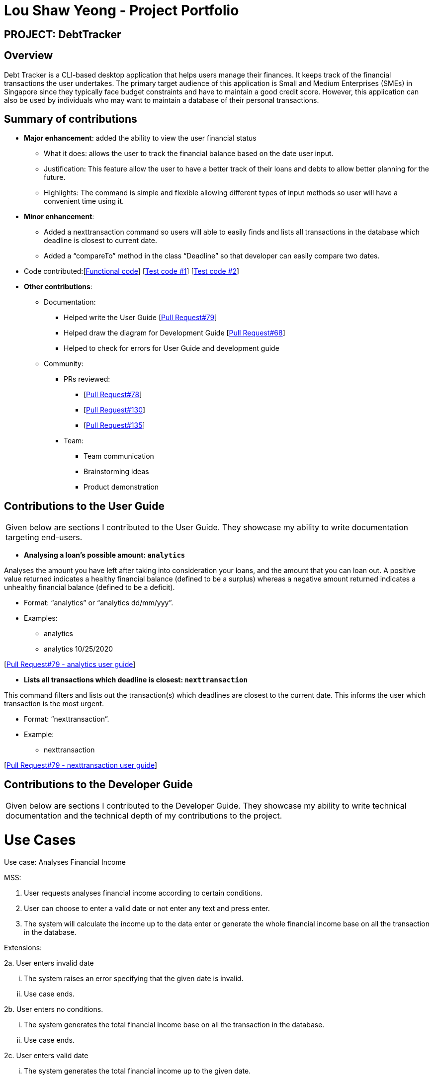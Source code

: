 :imagesDir: ../images
= Lou Shaw Yeong - Project Portfolio

== PROJECT: DebtTracker

== Overview

Debt Tracker is a CLI-based desktop application that helps users manage their finances. It keeps track of the financial
transactions the user undertakes. The primary target audience of this application is Small and Medium Enterprises (SMEs) in Singapore since
they typically face budget constraints and have to maintain a good credit score. However, this application can also be used by individuals
who may want to maintain a database of their personal transactions.

== Summary of contributions

* *Major enhancement*: added the ability to view the user financial status
** What it does: allows the user to track the financial balance based on the date user input.
** Justification: This feature allow the user to have a better track of their loans and debts to allow better planning for the future.
** Highlights: The command is simple and flexible allowing different types of input methods so user will have a convenient time using it.

* *Minor enhancement*:
** Added a nexttransaction command so users will able to easily finds and lists all transactions in the database which deadline is closest to current date.
** Added a “compareTo” method in the class “Deadline” so that developer can easily compare two dates.

* Code contributed:[https://nus-cs2103-ay1819s1.github.io/cs2103-dashboard/#=undefined&search=xiaoyeong[Functional code]]
[https://github.com/CS2103-AY1819S1-W12-2/main/pull/68[Test code #1]] [https://github.com/CS2103-AY1819S1-W12-2/main/pull/79[Test code #2]] +

* *Other contributions*:

** Documentation:
*** Helped write the User Guide
[https://github.com/CS2103-AY1819S1-W12-2/main/pull/79[Pull Request#79]] +
*** Helped draw the diagram for Development Guide
[https://github.com/CS2103-AY1819S1-W12-2/main/pull/68[Pull Request#68]] +
*** Helped to check for errors for User Guide and development guide

** Community:

*** PRs reviewed:
**** [https://github.com/CS2103-AY1819S1-W12-2/main/pull/78[Pull Request#78]]
**** [https://github.com/CS2103-AY1819S1-W12-2/main/pull/130[Pull Request#130]]
**** [https://github.com/CS2103-AY1819S1-W12-2/main/pull/135[Pull Request#135]] +

*** Team:
**** Team communication
**** Brainstorming ideas
**** Product demonstration


== Contributions to the User Guide


|===
|Given below are sections I contributed to the User Guide. They showcase my ability to write documentation targeting end-users.
|===

* *Analysing a loan’s possible amount: `analytics`*

Analyses the amount you have left after taking into consideration your loans, and the amount that you can loan out. A positive value returned indicates a healthy financial balance (defined to be a surplus) whereas a negative amount returned indicates a unhealthy financial balance (defined to be a deficit).

** Format: “analytics” or “analytics dd/mm/yyy”.
** Examples:
*** analytics
*** analytics 10/25/2020

[https://github.com/CS2103-AY1819S1-W12-2/main/pull/79[Pull Request#79 - analytics user guide]] +


* *Lists all transactions which deadline is closest: `nexttransaction`*

This command filters and lists out the transaction(s) which deadlines are closest to the current date. This informs the user which transaction is the most urgent. +

** Format: “nexttransaction”.
** Example:
*** nexttransaction

[https://github.com/CS2103-AY1819S1-W12-2/main/pull/79[Pull Request#79 - nexttransaction user guide]] +


== Contributions to the Developer Guide

|===
|Given below are sections I contributed to the Developer Guide. They showcase my ability to write technical documentation and the technical depth of my contributions to the project.
|===

= Use Cases
Use case: Analyses Financial Income

MSS:

1.  User requests analyses financial income according to
     certain conditions.
2.  User can choose to enter a valid date or not enter any text and press enter.
3.  The system will calculate the income up to the data enter or generate the whole financial income base on all the transaction in the database.

Extensions:

2a. User enters invalid date

	... The system raises an error specifying that the given date is invalid.
	... Use case ends.

2b. User enters no conditions.

	... The system generates the total financial income base on all the transaction in the database.
	... Use case ends.

2c. User enters valid date

	... The system generates the total financial income up to the given date.
	... Use case ends.

[https://github.com/CS2103-AY1819S1-W12-2/main/pull/131/files[Pull Request#131 - Analyses develop guide]] +


*Model Class diagram*

The following model class diagram was drawn by me to shows how the debt tracker holds the data of the App in-memory.

.Structure of the Model Component
image::ModelClassDiagram.png[width="800"]

The use of the diagram will allow the other developer to quickly understand the working of the application.
[https://github.com/CS2103-AY1819S1-W12-2/main/pull/68[Pull Request#68 - Model Class diagram]] +


*Logic Class diagram*

The following logic class diagram was edited by me to shows how the debt tracker activate varies command input by the user.

.Class Diagram of the Logic Component
image::LogicClassDiagram.png[width="800"]

The use of the diagram will allow the other developer to quickly understand the working of the application.
[https://github.com/CS2103-AY1819S1-W12-2/main/pull/68[Pull Request#68 - Logic Class diagram]] +
